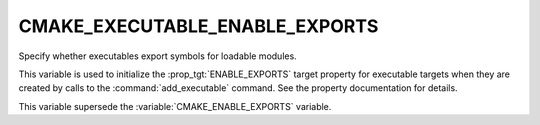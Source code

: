 CMAKE_EXECUTABLE_ENABLE_EXPORTS
-------------------------------

.. versionadded:: 3.27

Specify whether executables export symbols for loadable modules.

This variable is used to initialize the :prop_tgt:`ENABLE_EXPORTS` target
property for executable targets when they are created by calls to the
:command:`add_executable` command.  See the property documentation for details.

This variable supersede the :variable:`CMAKE_ENABLE_EXPORTS` variable.
